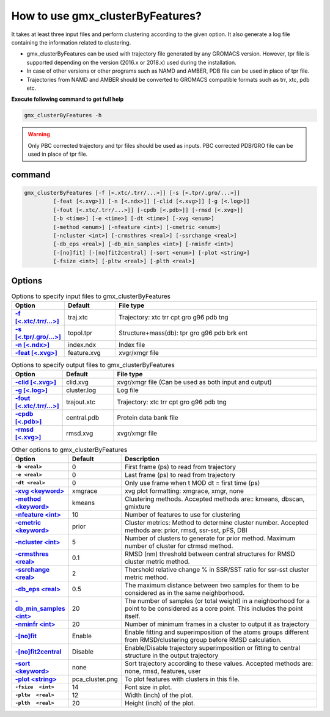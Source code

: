 How to use gmx_clusterByFeatures?
=================================

It takes at least three input files and perform clustering according to the
given option. It also generate a log file containing the information related
to clustering.

* gmx_clusterByFeatures can be used with trajectory file generated by any GROMACS
  version. However, tpr file is supported depending on the version (2016.x or 2018.x)
  used during the installation.
* In case of other versions or other programs such as NAMD and AMBER, PDB file
  can be used in place of tpr file.
* Trajectories from NAMD and AMBER should be converted to GROMACS compatible
  formats such as trr, xtc, pdb etc.

**Execute following command to get full help**

.. code-block:: bash

    gmx_clusterByFeatures -h

.. warning:: Only PBC corrected trajectory and tpr files should be used as inputs.
             PBC corrected PDB/GRO file can be used in place of tpr file.

command
-------

.. code-block:: bash

  gmx_clusterByFeatures [-f [<.xtc/.trr/...>]] [-s [<.tpr/.gro/...>]]
           [-feat [<.xvg>]] [-n [<.ndx>]] [-clid [<.xvg>]] [-g [<.log>]]
           [-fout [<.xtc/.trr/...>]] [-cpdb [<.pdb>]] [-rmsd [<.xvg>]]
           [-b <time>] [-e <time>] [-dt <time>] [-xvg <enum>]
           [-method <enum>] [-nfeature <int>] [-cmetric <enum>]
           [-ncluster <int>] [-crmsthres <real>] [-ssrchange <real>]
           [-db_eps <real>] [-db_min_samples <int>] [-nminfr <int>]
           [-[no]fit] [-[no]fit2central] [-sort <enum>] [-plot <string>]
           [-fsize <int>] [-pltw <real>] [-plth <real>]

Options
-------

.. list-table:: Options to specify input files to gmx_clusterByFeatures
    :widths: 1, 1, 4
    :header-rows: 1
    :name: input-files-table
    :stub-columns: 1
    :align: left

    * - Option
      - Default
      - File type

    * - `-f [\<.xtc/.trr/...\>] <cmdline.html#f-xtc-trr>`_
      - traj.xtc
      - Trajectory: xtc trr cpt gro g96 pdb tng

    * - `-s [\<.tpr/.gro/...\>] <cmdline.html#s-tpr-gro>`_
      - topol.tpr
      - Structure+mass(db): tpr gro g96 pdb brk ent

    * - `-n [\<.ndx\>] <cmdline.html#n-ndx>`_
      - index.ndx
      - Index file

    * - `-feat [\<.xvg\>] <cmdline.html#feat-xvg>`_
      - feature.xvg
      - xvgr/xmgr file


.. list-table:: Options to specify output files to gmx_clusterByFeatures
    :widths: 1, 1, 4
    :header-rows: 1
    :name: output-files-table
    :stub-columns: 1
    :align: left

    * - Option
      - Default
      - File type

    * - `-clid [\<.xvg\>] <cmdline.html#clid-xvg>`_
      - clid.xvg
      - xvgr/xmgr file (Can be used as both input and output)

    * - `-g [\<.log\>] <cmdline.html#g-log>`_
      - cluster.log
      - Log file

    * - `-fout [\<.xtc/.trr/...\>] <cmdline.html#fout-xtc-trr>`_
      - trajout.xtc
      - Trajectory: xtc trr cpt gro g96 pdb tng

    * - `-cpdb [\<.pdb\>] <cmdline.html#cpdb-pdb>`_
      - central.pdb
      - Protein data bank file

    * - `-rmsd [\<.xvg\>] <cmdline.html#rmsd-xvg>`_
      - rmsd.xvg
      - xvgr/xmgr file

.. list-table:: Other options to gmx_clusterByFeatures
    :widths: 1, 1, 4
    :header-rows: 1
    :name: other-options-table
    :stub-columns: 1
    :align: left

    * - Option
      - Default
      - Description

    * - ``-b <real>``
      - 0
      - First frame (ps) to read from trajectory

    * - ``-e <real>``
      - 0
      - Last frame (ps) to read from trajectory

    * - ``-dt <real>``
      - 0
      - Only use frame when t MOD dt = first time (ps)

    * - `-xvg \<keyword\> <cmdline.html#xvg-keyword>`_
      - xmgrace
      - xvg plot formatting: xmgrace, xmgr, none

    * - `-method \<keyword\> <cmdline.html#method-keyword>`_
      - kmeans
      - Clustering methods. Accepted methods are:: kmeans, dbscan, gmixture

    * - `-nfeature \<int\> <cmdline.html#nfeature-int>`_
      - 10
      - Number of features to use for clustering

    * - `-cmetric \<keyword\> <cmdline.html#cmetric-keyword>`_
      - prior
      - Cluster metrics: Method to determine cluster number. Accepted
        methods are: prior, rmsd, ssr-sst, pFS, DBI

    * - `-ncluster \<int\> <cmdline.html#ncluster-int>`_
      - 5
      - Number of clusters to generate for prior method. Maximum number of
        cluster for ctrmsd method.

    * - `-crmsthres \<real\> <cmdline.html#crmsthres-real>`_
      - 0.1
      - RMSD (nm) threshold between central structures for RMSD cluster metric
        method.

    * - `-ssrchange \<real\> <cmdline.html#ssrchange-real>`_
      - 2
      - Thershold relative change % in SSR/SST ratio for ssr-sst cluster
        metric method.

    * - `-db_eps \<real\> <cmdline.html#db-eps-real>`_
      - 0.5
      - The maximum distance between two samples for them to be considered
        as in the same neighborhood.

    * - `-db_min_samples \<int\> <cmdline.html#db-min-samples-int>`_
      - 20
      - The number of samples (or total weight) in a neighborhood for a
        point to be considered as a core point. This includes the point
        itself.

    * - `-nminfr \<int\> <cmdline.html#nminfr-int>`_
      - 20
      - Number of minimum frames in a cluster to output it as trajectory

    * - `-[no]fit <cmdline.html#no-fit>`_
      - Enable
      - Enable fitting and superimposition of the atoms groups different from RMSD/clustering group before RMSD calculation.

    * - `-[no]fit2central <cmdline.html#no-fit2central>`_
      - Disable
      - Enable/Disable trajectory superimposition or fitting to central structure in the output trajectory

    * - `-sort  \<keyword\> <cmdline.html#sort-keyword>`_
      - none
      - Sort trajectory according to these values. Accepted methods are:
        none, rmsd, features, user

    * - `-plot  \<string\> <cmdline.html#plot-string>`_
      - pca_cluster.png
      - To plot features with clusters in this file.

    * - ``-fsize  <int>``
      - 14
      - Font size in plot.

    * - ``-pltw  <real>``
      - 12
      - Width (inch) of the plot.

    * - ``-plth  <real>``
      - 20
      - Height (inch) of the plot.
